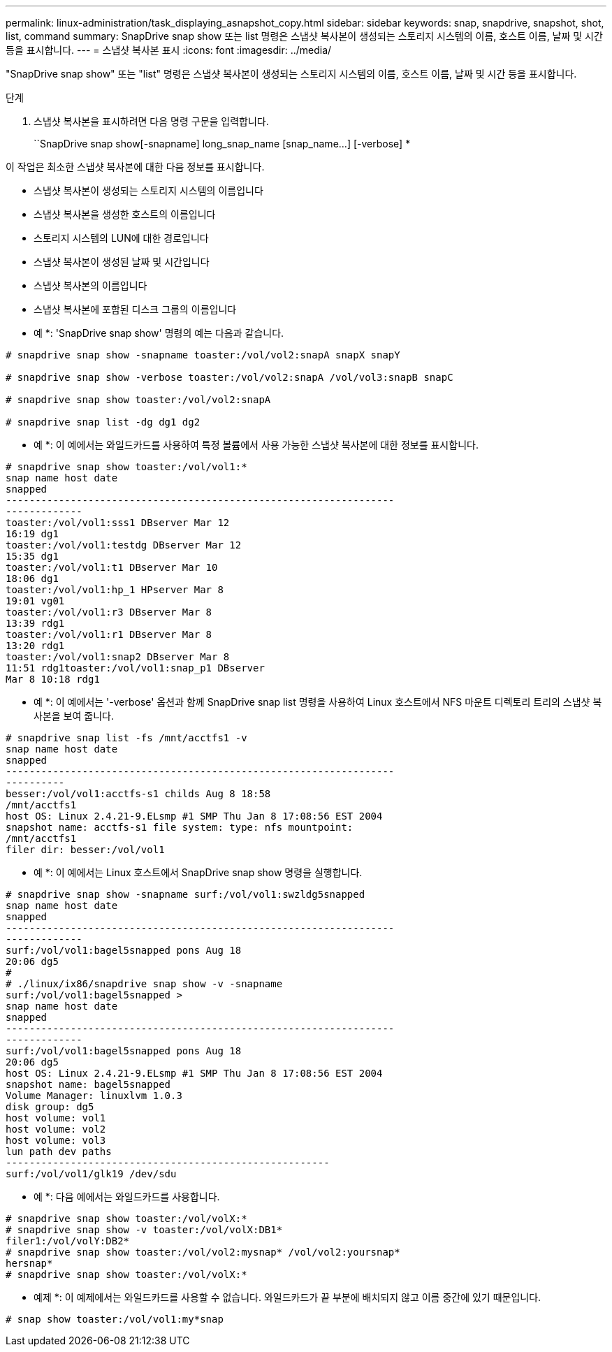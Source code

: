 ---
permalink: linux-administration/task_displaying_asnapshot_copy.html 
sidebar: sidebar 
keywords: snap, snapdrive, snapshot, shot, list, command 
summary: SnapDrive snap show 또는 list 명령은 스냅샷 복사본이 생성되는 스토리지 시스템의 이름, 호스트 이름, 날짜 및 시간 등을 표시합니다. 
---
= 스냅샷 복사본 표시
:icons: font
:imagesdir: ../media/


[role="lead"]
"SnapDrive snap show" 또는 "list" 명령은 스냅샷 복사본이 생성되는 스토리지 시스템의 이름, 호스트 이름, 날짜 및 시간 등을 표시합니다.

.단계
. 스냅샷 복사본을 표시하려면 다음 명령 구문을 입력합니다.
+
``SnapDrive snap show[-snapname] long_snap_name [snap_name...] [-verbose] *



이 작업은 최소한 스냅샷 복사본에 대한 다음 정보를 표시합니다.

* 스냅샷 복사본이 생성되는 스토리지 시스템의 이름입니다
* 스냅샷 복사본을 생성한 호스트의 이름입니다
* 스토리지 시스템의 LUN에 대한 경로입니다
* 스냅샷 복사본이 생성된 날짜 및 시간입니다
* 스냅샷 복사본의 이름입니다
* 스냅샷 복사본에 포함된 디스크 그룹의 이름입니다


* 예 *: 'SnapDrive snap show' 명령의 예는 다음과 같습니다.

[listing]
----
# snapdrive snap show -snapname toaster:/vol/vol2:snapA snapX snapY

# snapdrive snap show -verbose toaster:/vol/vol2:snapA /vol/vol3:snapB snapC

# snapdrive snap show toaster:/vol/vol2:snapA

# snapdrive snap list -dg dg1 dg2
----
* 예 *: 이 예에서는 와일드카드를 사용하여 특정 볼륨에서 사용 가능한 스냅샷 복사본에 대한 정보를 표시합니다.

[listing]
----
# snapdrive snap show toaster:/vol/vol1:*
snap name host date
snapped
------------------------------------------------------------------
-------------
toaster:/vol/vol1:sss1 DBserver Mar 12
16:19 dg1
toaster:/vol/vol1:testdg DBserver Mar 12
15:35 dg1
toaster:/vol/vol1:t1 DBserver Mar 10
18:06 dg1
toaster:/vol/vol1:hp_1 HPserver Mar 8
19:01 vg01
toaster:/vol/vol1:r3 DBserver Mar 8
13:39 rdg1
toaster:/vol/vol1:r1 DBserver Mar 8
13:20 rdg1
toaster:/vol/vol1:snap2 DBserver Mar 8
11:51 rdg1toaster:/vol/vol1:snap_p1 DBserver
Mar 8 10:18 rdg1
----
* 예 *: 이 예에서는 '-verbose' 옵션과 함께 SnapDrive snap list 명령을 사용하여 Linux 호스트에서 NFS 마운트 디렉토리 트리의 스냅샷 복사본을 보여 줍니다.

[listing]
----
# snapdrive snap list -fs /mnt/acctfs1 -v
snap name host date
snapped
------------------------------------------------------------------
----------
besser:/vol/vol1:acctfs-s1 childs Aug 8 18:58
/mnt/acctfs1
host OS: Linux 2.4.21-9.ELsmp #1 SMP Thu Jan 8 17:08:56 EST 2004
snapshot name: acctfs-s1 file system: type: nfs mountpoint:
/mnt/acctfs1
filer dir: besser:/vol/vol1
----
* 예 *: 이 예에서는 Linux 호스트에서 SnapDrive snap show 명령을 실행합니다.

[listing]
----
# snapdrive snap show -snapname surf:/vol/vol1:swzldg5snapped
snap name host date
snapped
------------------------------------------------------------------
-------------
surf:/vol/vol1:bagel5snapped pons Aug 18
20:06 dg5
#
# ./linux/ix86/snapdrive snap show -v -snapname
surf:/vol/vol1:bagel5snapped >
snap name host date
snapped
------------------------------------------------------------------
-------------
surf:/vol/vol1:bagel5snapped pons Aug 18
20:06 dg5
host OS: Linux 2.4.21-9.ELsmp #1 SMP Thu Jan 8 17:08:56 EST 2004
snapshot name: bagel5snapped
Volume Manager: linuxlvm 1.0.3
disk group: dg5
host volume: vol1
host volume: vol2
host volume: vol3
lun path dev paths
-------------------------------------------------------
surf:/vol/vol1/glk19 /dev/sdu
----
* 예 *: 다음 예에서는 와일드카드를 사용합니다.

[listing]
----
# snapdrive snap show toaster:/vol/volX:*
# snapdrive snap show -v toaster:/vol/volX:DB1*
filer1:/vol/volY:DB2*
# snapdrive snap show toaster:/vol/vol2:mysnap* /vol/vol2:yoursnap*
hersnap*
# snapdrive snap show toaster:/vol/volX:*
----
* 예제 *: 이 예제에서는 와일드카드를 사용할 수 없습니다. 와일드카드가 끝 부분에 배치되지 않고 이름 중간에 있기 때문입니다.

[listing]
----
# snap show toaster:/vol/vol1:my*snap
----